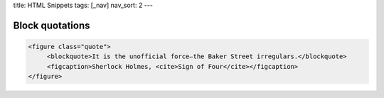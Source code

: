 title: HTML Snippets
tags: [_nav]
nav_sort: 2
---

Block quotations
----------------

.. sourcecode:: html

    <figure class="quote">
         <blockquote>It is the unofficial force—the Baker Street irregulars.</blockquote>
         <figcaption>Sherlock Holmes, <cite>Sign of Four</cite></figcaption>
    </figure>

